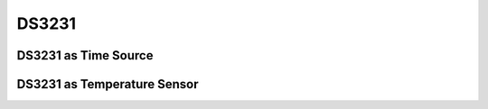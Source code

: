.. _time:

DS3231
======

.. seo::
    :description: RTC Clock DS3231
    :image: clock-outline.png
    :keywords: RTC

DS3231 as Time Source
---------------------


DS3231 as Temperature Sensor
----------------------------
